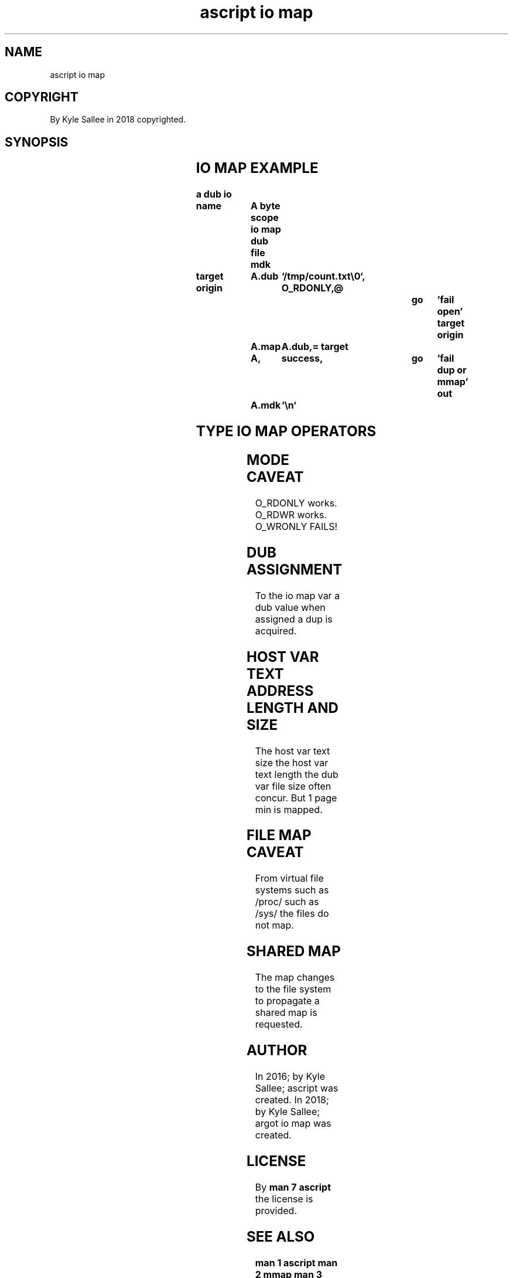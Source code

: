 .TH "ascript io map" 3

.SH NAME
.EX
ascript io map

.SH COPYRIGHT
.EX
By Kyle Sallee in 2018 copyrighted.

.SH SYNOPSIS
.EX
.TS
llll.
\fBargot	host	make	use\fR

io map	byte	*.map	Mapped I/O perform.
.TE
.TA
.ta T 8n

.SH IO MAP EXAMPLE
.EX
.ta T 8n
.in -8
\fB
a
dub
io

name		A
byte
scope
io  map
dub file
mdk

target origin	A.dub	`/tmp/count.txt\\0`,
O_RDONLY,@					go	'fail open'
target origin	A.map	A.dub,=
target		A,	success,		go	'fail dup or mmap'
out		A.mdk	`\\n`
\fR
.in

.SH TYPE IO MAP OPERATORS
.EX
.ta T 8n
.in -8
.TS
box;
lll.
equal	\&=	The          dub          is duped.
		The host var text address is replaced.
.TE
.in

.SH MODE CAVEAT
.EX
O_RDONLY  works.
O_RDWR    works.
O_WRONLY  FAILS!

.SH DUB ASSIGNMENT
.EX
To the io map var a dub value when assigned a dup is acquired.

.SH HOST VAR TEXT ADDRESS LENGTH AND SIZE
.EX
The host var text size
the host var text length
the dub  var file size   often concur.
But 1        page min    is    mapped.

.SH FILE MAP CAVEAT
.EX
From virtual file systems
such as /proc/
such as /sys/
the  files do not map.

.SH SHARED MAP
.EX
The map changes
to  the file system
to  propagate
a   shared   map is requested.

.SH AUTHOR
.EX
In 2016; by Kyle Sallee; ascript        was created.
In 2018; by Kyle Sallee; argot   io map was created.

.SH LICENSE
.EX
By \fBman 7 ascript\fR the license is provided.

.SH SEE ALSO
.EX
\fB
man 1 ascript
man 2 mmap
man 3 ascript io
man 5 ascript
man 7 ascript
\fR
